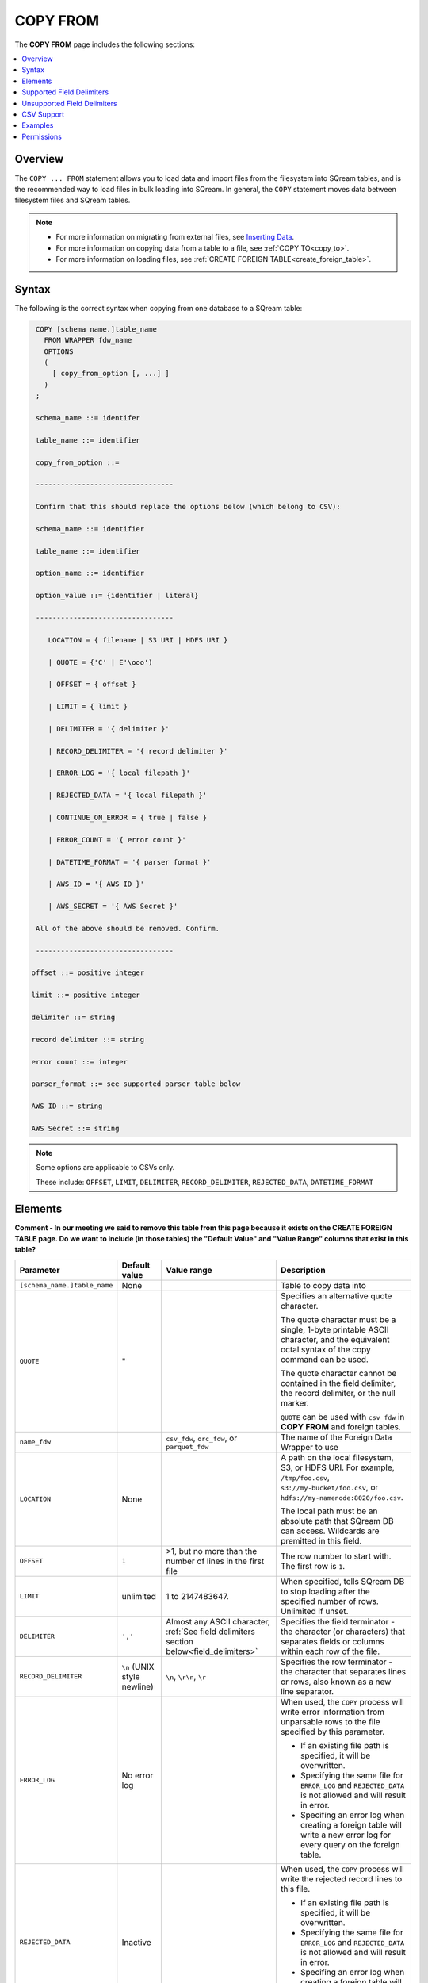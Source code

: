 .. _copy_from:

**********************
COPY FROM
**********************
The **COPY FROM** page includes the following sections:

.. contents:: 
   :local:
   :depth: 1
   
Overview
===============
The ``COPY ... FROM`` statement allows you to load data and import files from the filesystem into SQream tables, and is the recommended way to load files in bulk loading into SQream. In general, the ``COPY`` statement moves data between filesystem files and SQream tables.

.. note:: 
   * For more information on migrating from external files, see `Inserting Data <https://docs.sqream.com/en/latest/guides/inserting_data.html>`_.  
   * For more information on copying data from a table to a file, see :ref:`COPY TO<copy_to>`.
   * For more information on loading files, see :ref:`CREATE FOREIGN TABLE<create_foreign_table>`.

Syntax
==========
The following is the correct syntax when copying from one database to a SQream table:

.. code-block:: postgres

   COPY [schema name.]table_name
     FROM WRAPPER fdw_name
     OPTIONS 
     (
       [ copy_from_option [, ...] ]
     )
   ;
  
   schema_name ::= identifer
  
   table_name ::= identifier

   copy_from_option ::= 
   
   ---------------------------------

   Confirm that this should replace the options below (which belong to CSV):

   schema_name ::= identifier

   table_name ::= identifier

   option_name ::= identifier
   
   option_value ::= {identifier | literal}

   ---------------------------------

      LOCATION = { filename | S3 URI | HDFS URI }   
      
      | QUOTE = {'C' | E'\ooo')
      
      | OFFSET = { offset }
      
      | LIMIT = { limit }
      
      | DELIMITER = '{ delimiter }'
      
      | RECORD_DELIMITER = '{ record delimiter }'
      
      | ERROR_LOG = '{ local filepath }'
      
      | REJECTED_DATA = '{ local filepath }'
      
      | CONTINUE_ON_ERROR = { true | false }
      
      | ERROR_COUNT = '{ error count }'
      
      | DATETIME_FORMAT = '{ parser format }'
      
      | AWS_ID = '{ AWS ID }'
      
      | AWS_SECRET = '{ AWS Secret }'
	  
   All of the above should be removed. Confirm.
	  
   ---------------------------------

  offset ::= positive integer

  limit ::= positive integer

  delimiter ::= string

  record delimiter ::= string

  error count ::= integer

  parser_format ::= see supported parser table below

  AWS ID ::= string

  AWS Secret ::= string

.. note:: 

   Some options are applicable to CSVs only.

   These include:
   ``OFFSET``, ``LIMIT``, ``DELIMITER``, ``RECORD_DELIMITER``, ``REJECTED_DATA``, ``DATETIME_FORMAT``

.. _copy_from_config_options:

Elements
============

**Comment - In our meeting we said to remove this table from this page because it exists on the CREATE FOREIGN TABLE page. Do we want to include (in those tables) the "Default Value" and "Value Range" columns that exist in this table?**

.. list-table:: 
   :widths: 1 1 1 10
   :header-rows: 1
   
   * - Parameter
     - Default value
     - Value range
     - Description
   * - ``[schema_name.]table_name``
     - None
     - 
     - Table to copy data into
   * - ``QUOTE``
     - "
     - 
     - 
	   Specifies an alternative quote character.
	   
	   The quote character must be a single, 1-byte printable ASCII character, and the equivalent octal syntax of the copy command can be used.
	   
	   The quote character cannot be contained in the field delimiter, the record delimiter, or the null marker.
	   
	   ``QUOTE`` can be used with ``csv_fdw`` in **COPY FROM** and foreign tables.
   * - ``name_fdw``
     - 
     - ``csv_fdw``, ``orc_fdw``, or ``parquet_fdw``
     - The name of the Foreign Data Wrapper to use
   * - ``LOCATION``
     - None
     -
     - 
	   A path on the local filesystem, S3, or HDFS URI. For example, ``/tmp/foo.csv``, ``s3://my-bucket/foo.csv``, or ``hdfs://my-namenode:8020/foo.csv``.
	   
	   The local path must be an absolute path that SQream DB can access. Wildcards are premitted in this field.
   * - ``OFFSET``
     - ``1``
     - >1, but no more than the number of lines in the first file
     - The row number to start with. The first row is ``1``.
   * - ``LIMIT``
     - unlimited
     - 1 to 2147483647.
     - When specified, tells SQream DB to stop loading after the specified number of rows. Unlimited if unset.
   * - ``DELIMITER``
     - ``','``
     - Almost any ASCII character, :ref:`See field delimiters section below<field_delimiters>`
     - Specifies the field terminator - the character (or characters) that separates fields or columns within each row of the file.
   * - ``RECORD_DELIMITER``
     - ``\n`` (UNIX style newline)
     - ``\n``, ``\r\n``, ``\r``
     - Specifies the row terminator - the character that separates lines or rows, also known as a new line separator.
   * - ``ERROR_LOG``
     - No error log
     - 
     -  
         When used, the ``COPY`` process will write error information from unparsable rows to the file specified by this parameter. 
         
         * If an existing file path is specified, it will be overwritten.
         
         * Specifying the same file for ``ERROR_LOG`` and ``REJECTED_DATA`` is not allowed and will result in error.
         
         * Specifing an error log when creating a foreign table will write a new error log for every query on the foreign table.

   * - ``REJECTED_DATA``
     - Inactive
     - 
     - 
         When used, the ``COPY`` process will write the rejected record lines to this file.
         
         * If an existing file path is specified, it will be overwritten.
         
         * Specifying the same file for ``ERROR_LOG`` and ``REJECTED_DATA`` is not allowed and will result in error.
         
         * Specifing an error log when creating a foreign table will write a new error log for every query on the foreign table.

   * - ``CONTINUE_ON_ERROR``
     - ``false``
     - true, false
     - 
         Specifies if errors should be ignored or skipped. When set to ``true``, the transaction will continue despite rejected data.
         
         This parameter should be set together with ``ERROR_COUNT``
         When reading multiple files, if an entire file can't be opened it will be skipped.
   * - ``ERROR_COUNT``
     - ``unlimited``
     - 1 to 2147483647
     - 
         Specifies the threshold for the maximum number of faulty records that will be ignored.
     
         This setting must be used in conjunction with ``CONTINUE_ON_ERROR``.
   * - ``DATETIME_FORMAT``
     - ISO8601 for all columns
     - :ref:`See table below<copy_date_parsers>`
     - Allows specifying a non-default date formats for specific columns
   * - ``AWS_ID``, ``AWS_SECRET``
     - None
     - 
     - Specifies the authentication details for secured S3 buckets

.. _copy_date_parsers:





.. _field_delimiters:

Supported Field Delimiters
=====================================================

Field delimiters can be one or more characters.

The **Supported Field Delimiters** section includes the following field delimiter examples:

.. contents:: 
   :local:
   :depth: 1

Customizing Quotations Using Alternative Characters
----------------------------

Syntax Example 1 - Customizing Quotations Using Alternative Characters
~~~~~~~~~~~~

The following is the correct syntax for customizing quotations using alternative characters:

.. code-block:: postgres

   copy t from wrapper csv_fdw options (location = '/tmp/source_file.csv', quote='@');
   copy t to wrapper csv_fdw options (location = '/tmp/destination_file.csv', quote='@');

Usage Example 1 - Customizing Quotations Using Alternative Characters
************

The following is an example of line taken from a CSV when customizing quotations using a character:

.. code-block:: postgres

   Pepsi-"Cola",@Coca-"Cola"@,Sprite,Fanta


Syntax Example 2 - Customizing Quotations Using ASCII Character Codes
************

The following is the correct syntax for customizing quotations using ASCII character codes:

.. code-block:: postgres

   copy t from wrapper csv_fdw options (location = '/tmp/source_file.csv', quote=E'\064');
   copy t to wrapper csv_fdw options (location = '/tmp/destination_file.csv', quote=E'\064');

Usage Example 2 - Customizing Quotations Using ASCII Character Codes
************

The following is an example of line taken from a CSV when customizing quotations using an ASCII character code:

.. code-block:: postgres

   Pepsi-"Cola",@Coca-"Cola"@,Sprite,Fanta



Multi-Character Delimiters
----------------------------------
SQream supports multi-character field delimiters, sometimes found in non-standard files. A multi-character delimiter can be specified. For example, ``DELIMITER '%%'``, ``DELIMITER '{~}'``, etc.

Printable Characters
-----------------------
Any **printable ASCII character** (or characters) can be used as a delimiter without special syntax. The default CSV field delimiter is a comma (``,``). A printable character is any ASCII character in the range 32 - 126. Literal quoting rules apply when using delimiters. For example, you must use  ``DELIMITER ''''`` to use ``'`` as a field delimiter.

For more information about literal quoting rules, see :ref:`Literal quoting rules<string_literals>`. 

Non-Printable Characters
----------------------------
A non-printable character (1 - 31, 127) can be used in its octal form. A tab can be specified by escaping it, for example ``\t``. Other non-printable characters can be specified using their octal representations, by using the ``E'\000'`` format, where ``000`` is the octal value of the character. For example, ASCII character ``15``, known as "shift in", can be specified using ``E'\017'``.

.. _capturing_rejected_rows:

Unsupported Field Delimiters
==========================
The following ASCII field delimiters (octal range 001 - 176) are not supported:

+---------------+-------------+------------+---------------+-------------+------------+---------------+-------------+------------+
| **Character** | **Decimal** | **Symbol** | **Character** | **Decimal** | **Symbol** | **Character** | **Decimal** | **Symbol** |
+---------------+-------------+------------+---------------+-------------+------------+---------------+-------------+------------+
| **"**         | 34          | 42         | **a**         | 97          | 141        | **p**         | 112         | 160        |
+---------------+-------------+------------+---------------+-------------+------------+---------------+-------------+------------+
| **-**         | 45          | 55         | **b**         | 98          | 142        | **q**         | 113         | 161        |
+---------------+-------------+------------+---------------+-------------+------------+---------------+-------------+------------+
| **.**         | 46          | 56         | **c**         | 99          | 143        | **r**         | 114         | 162        |
+---------------+-------------+------------+---------------+-------------+------------+---------------+-------------+------------+
| **:**         | 58          | 72         | **d**         | 100         | 144        | **s**         | 115         | 163        |
+---------------+-------------+------------+---------------+-------------+------------+---------------+-------------+------------+
| **\\**        | 92          | 134        | **e**         | 101         | 145        | **t**         | 116         | 164        |
+---------------+-------------+------------+---------------+-------------+------------+---------------+-------------+------------+
| **0**         | 48          | 60         | **f**         | 102         | 146        | **u**         | 117         | 165        |
+---------------+-------------+------------+---------------+-------------+------------+---------------+-------------+------------+
| **1**         | 49          | 61         | **g**         | 103         | 147        | **v**         | 118         | 166        |
+---------------+-------------+------------+---------------+-------------+------------+---------------+-------------+------------+
| **2**         | 50          | 62         | **h**         | 104         | 150        | **w**         | 119         | 167        |
+---------------+-------------+------------+---------------+-------------+------------+---------------+-------------+------------+
| **3**         | 51          | 63         | **i**         | 105         | 151        | **x**         | 120         | 170        |
+---------------+-------------+------------+---------------+-------------+------------+---------------+-------------+------------+
| **4**         | 52          | 64         | **j**         | 106         | 152        | **y**         | 121         | 171        |
+---------------+-------------+------------+---------------+-------------+------------+---------------+-------------+------------+
| **5**         | 53          | 65         | **k**         | 107         | 153        | **z**         | 122         | 172        |
+---------------+-------------+------------+---------------+-------------+------------+---------------+-------------+------------+
| **6**         | 54          | 66         | **l**         | 108         | 154        | **N**         | 78          | 116        |
+---------------+-------------+------------+---------------+-------------+------------+---------------+-------------+------------+
| **7**         | 55          | 67         | **m**         | 109         | 155        | **10**        | 49          | 12         |
+---------------+-------------+------------+---------------+-------------+------------+---------------+-------------+------------+
| **8**         | 56          | 70         | **n**         | 110         | 156        | **13**        | 49          | 13         |
+---------------+-------------+------------+---------------+-------------+------------+---------------+-------------+------------+
| **9**         | 57          | 71         | **o**         | 111         | 157        |               |             |            |
+---------------+-------------+------------+---------------+-------------+------------+---------------+-------------+------------+





CSV Support
================

By default, SQream DB's CSV parser can handle `RFC 4180 standard CSVs <https://tools.ietf.org/html/rfc4180>`_ , but can also be modified to support non-standard CSVs (with multi-character delimiters, unquoted fields, etc).

All CSV files should be prepared according to these recommendations:

* Files are UTF-8 or ASCII encoded

* Field delimiter is an ASCII character or characters

* Record delimiter, also known as a new line separator, is a Unix-style newline (``\n``), DOS-style newline (``\r\n``), or Mac style newline (``\r``).

* Fields are optionally enclosed by double-quotes, or mandatory quoted if they contain one of the following characters:

   * The record delimiter or field delimiter

   * A double quote character

   * A newline

* 
   If a field is quoted, any double quote that appears must be double-quoted (similar to the :ref:`string literals quoting rules<string_literals>`. For example, to encode ``What are "birds"?``, the field should appear as ``"What are ""birds""?"``.
   
   Other modes of escaping are not supported (e.g. ``1,"What are \"birds\"?"`` is not a valid way of escaping CSV values).

Marking Null Markers
---------------

``NULL`` values can be marked in two ways in the CSV:

* An explicit null marker. For example, ``col1,\N,col3``
* An empty field delimited by the field delimiter. For example, ``col1,,col3``

.. note:: If a text field is quoted but contains no content (``""``) it is considered an empty text field. It is not considered ``NULL``.

Examples
===========

Loading a Standard CSV File
------------------------------

.. code-block:: postgres
   
   COPY table_name FROM WRAPPER csv_fdw OPTIONS (location = '/tmp/file.csv');


Skipping Faulty Rows
------------------------------

.. code-block:: postgres
   
   COPY table_name FROM WRAPPER csv_fdw OPTIONS (location = '/tmp/file.csv', continue_on_error = true);


Skipping a Maximum of 100 Faulty Rows
-----------------------------------

.. code-block:: postgres
   
   COPY table_name FROM WRAPPER csv_fdw OPTIONS (location = '/tmp/file.csv', continue_on_error = true, error_count = 100);


Loading a Pipe Separated Value (PSV) File
-------------------------------------------

.. code-block:: postgres
   
   COPY table_name FROM WRAPPER csv_fdw OPTIONS (location = '/tmp/file.psv', delimiter = '|');

Loading a Tab Separated Value (TSV) File
-------------------------------------------

.. code-block:: postgres
   
   COPY table_name FROM WRAPPER csv_fdw OPTIONS (location = '/tmp/file.tsv', delimiter = '\t');
   

Loading an ORC File
-------------------------------------------

.. code-block:: postgres
   
   COPY table_name FROM WRAPPER orc_fdw OPTIONS (location = '/tmp/file.orc');


Loading a Parquet File
-------------------------------------------

.. code-block:: postgres
   
   COPY table_name FROM WRAPPER parquet_fdw OPTIONS (location = '/tmp/file.parquet');


Loading a Text File with Non-Printable Delimiters
-----------------------------------------------------

In the file below, the separator is ``DC1``, which is represented by ASCII 17 decimal or 021 octal.

.. code-block:: postgres
   
   COPY table_name FROM WRAPPER psv_fdw OPTIONS (location = '/tmp/file.txt', delimiter = E'\021');   

Loading a Text File with Multi-Character Delimiters
-----------------------------------------------------

In the file below, the separator is ``^|``.

.. code-block:: postgres
   
   COPY table_name FROM WRAPPER psv_fdw OPTIONS (location = '/tmp/file.txt', delimiter = '^|');   

In the file below, the separator is ``'|``. The quote character has to be repeated, as per the :ref:`literal quoting rules<string_literals>`.

.. code-block:: postgres
   
   COPY table_name FROM WRAPPER psv_fdw OPTIONS (location = '/tmp/file.txt', delimiter = ''''|');
   

Loading Files with a Header Row
-----------------------------------

Use ``OFFSET`` to skip rows.

.. note:: When loading multiple files (e.g. with wildcards), this setting affects each file separately.

.. code-block:: postgres

   COPY table_name FROM WRAPPER csv_fdw OPTIONS (location = '/tmp/file.psv', delimiter = '|', offset = 2);      

Loading Files Formatted for Windows (``\r\n``)
---------------------------------------------------

.. code-block:: postgres

   COPY table_name FROM WRAPPER csv_fdw OPTIONS (location = '/tmp/file.psv', delimiter = '\r\n');         

Loading a File from a Public S3 Bucket
------------------------------------------

.. note:: The bucket must be publicly available and objects can be listed

.. code-block:: postgres

   COPY table_name FROM WRAPPER csv_fdw OPTIONS (location = 's3://sqream-demo-data/file.csv', delimiter = '\r\n', offset = 2);         

Loading Files from an Authenticated S3 Bucket
---------------------------------------------------

.. code-block:: postgres

   COPY table_name FROM WRAPPER psv_fdw OPTIONS (location = 's3://secret-bucket/*.csv', DELIMITER = '\r\n', OFFSET = 2, AWS_ID = '12345678', AWS_SECRET = 'super_secretive_secret');
   
Saving Rejected Rows to a File
----------------------------------

.. note:: When loading multiple files (e.g. with wildcards), this error threshold is for the entire transaction.

.. code-block:: postgres

   COPY table_name FROM WRAPPER csv_fdw OPTIONS (location = '/tmp/file.csv', 
												                        ,continue_on_error  = true 
                                                ,error_log  = '/temp/load_error.log'
                                                );         

.. code-block:: postgres

    COPY table_name FROM WRAPPER csv_fdw OPTIONS (location = '/tmp/file.psv'
												                         ,delimiter '|'
                                                 ,error_log = '/temp/load_error.log' -- Save error log
                                                 ,rejected_data = '/temp/load_rejected.log' -- Only save rejected rows
                                                 ,limit = 100 -- Only load 100 rows
                                                 ,error_count = 5 -- Stop the load if 5 errors reached
                                                 );         


Loading CSV Files from a Set of Directories
------------------------------------------

.. code-block:: postgres

   COPY table_name FROM WRAPPER csv_fdw OPTIONS (location = '/tmp/2019_08_*/*.csv');

Rearranging Destination Columns
---------------------------------

When the source of the files does not match the table structure, tell the ``COPY`` command what the order of columns should be

.. code-block:: postgres

   COPY table_name (fifth, first, third) FROM WRAPPER csv_fdw OPTIONS (location = '/tmp/*.csv');

.. note:: Any column not specified will revert to its default value or ``NULL`` value if nullable

Loading Non-Standard Dates
----------------------------------

If files contain dates not formatted as ``ISO8601``, tell ``COPY`` how to parse the column. After parsing, the date will appear as ``ISO8601`` inside SQream DB.

These are called date parsers. You can find the supported dates in the :ref:`'Supported date parsers' table<copy_date_parsers>` above

In this example, ``date_col1`` and ``date_col2`` in the table are non-standard. ``date_col3`` is mentioned explicitly, but can be left out. Any column that is not specified is assumed to be ``ISO8601``.

.. code-block:: postgres

   COPY table_name FROM WRAPPER csv_fdw OPTIONS (location = '/tmp/*.csv', datetime_format = 'DMY');

Permissions
=============
The role must have the ``INSERT`` permission to the destination table.